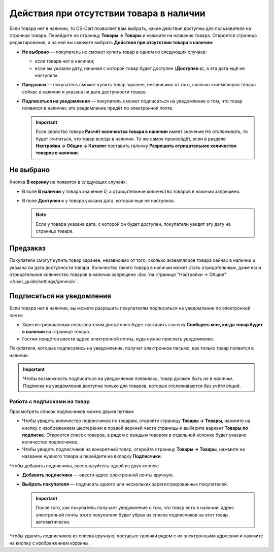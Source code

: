 ****************************************
Действия при отсутствии товара в наличии
****************************************

Если товара нет в наличии, то CS-Cart позволяет вам выбрать, какие действия доступны для пользователя на странице товара. Перейдите на страницу **Товары → Товары** и нажмите на название товара. Откроется страница редактирования, а на ней вы сможете выбрать **Действия при отсутствии товара в наличии**: 

* **Не выбрано** — покупатель не сможет купить товар в одном из следующих случаев: 

  * если товара нет в наличии;

  * если вы указали дату, начиная с которой товар будет доступен (**Доступен с**), а эта дата ещё не наступила.

* **Предзаказ** — покупатель сможет купить товар заранее, независимо от того, сколько экземпляров товара сейчас в наличии и указана ли дата доступности товара.

* **Подписаться на уведомления** — покупатель сможет подписаться на уведомление о том, что товар появился в наличии; это уведомление придёт по электронной почте.

  .. fancybox:: img/out_of_stock_actions.png
      :alt: Покупателям можно разрешить сделать предзаказ или подписаться на уведомление о наличии товара.

  .. important::

      Если свойство товара **Расчёт количества товара в наличии** имеет значение *Не отслеживать*, то будет считаться, что товар всегда в наличии. То же самое произойдёт, если в разделе **Настройки → Общие → Каталог** поставить галочку **Разрешить отрицательное количество товаров в наличии**.

==========
Не выбрано
==========

Кнопка **В корзину** не появится в следующих случаях:

* В поле **В наличии** у товара значение *0*, а отрицательное количество товаров в наличии запрещено.

* В поле **Доступен с** у товара указана дата, которая еще не наступила.

  .. note::

      Если у товара указана дата, с которой он будет доступен, покупатели увидят эту дату на странице товара.

  .. fancybox:: img/no_action.png
      :alt: Кнопки "В корзину" нет, но есть сообщение о том, когда товар будет доступен.

.. _buy-in-advance:

=========
Предзаказ
=========

Покупатели смогут купить товар заранее, независимо от того, сколько экземпляров товара сейчас в наличии и указана ли дата доступности товара. Количество такого товара в наличии может стать отрицательным, даже если отрицательное количество товаров в наличии запрещено :doc:`на странице "Настройки → Общие" </user_guide/settings/general>`.

.. fancybox:: img/buy_in_advance.png
    :alt: Пользователи могут добавить товар в корзину, даже несмотря на сообщение о том, что товар недоступен.

.. _product-subscribers:

==========================
Подписаться на уведомления
==========================

Если товара нет в наличии, вы можете разрешить покупателям подписаться на уведомление по электронной почте:

* Зарегистрированным пользователям достаточно будет поставить галочку **Сообщить мне, когда товар будет в наличии** на странице товара.

* Гостям придётся ввести адрес электронной почты, куда нужно прислать уведомление.

Покупатели, которые подписались на уведомление, получат электронное письмо, как только товар появится в наличии.

.. important::

    Чтобы возможность подписаться на уведомления появилась, товар должен быть *не в наличии*. Подписка на уведомления доступна только для товаров, которые отслеживаются *без учёта опций*.

.. fancybox:: img/notification.png
    :alt: Покупатели, подписавшиеся на товар, получать уведомление по почте, когда товар снова будет в наличии.

----------------------------
Работа с подписками на товар
----------------------------

Просмотреть список подписчиков можно двумя путями:

* Чтобы увидеть количество подписчиков по товарам, откройте страницу **Товары → Товары**, нажмите на кнопку с изображением шестерёнки в правой верхней части страницы и выберите вариант **Товары по подписке**. Откроется список товаров, а рядом с каждым товаром в отдельной колонке будет указано количество подписчиков.

* Чтобы увидеть подписчиков на конкретный товар, откройте страницу **Товары → Товары**, нажмите на название нужного товара и перейдите на вкладку **Подписчики**.

  .. fancybox:: img/subscribers.png
      :alt: У каждого товара есть собственный список подписчиков.

Чтобы добавить подписчика, воспользуйтесь одной из двух кнопок:

* **Добавить подписчика** — ввести адрес электронной почты вручную.

* **Выбрать покупателя** — подписать одного или нескольких зарегистрированных покупателей.

  .. important::

      После того, как покупатель получает уведомление о том, что товар есть в наличии, адрес электронной почты этого покупателя будет убран из списка подписчиков на этот товар автоматически.

Чтобы удалить подписчиков из списка вручную, поставьте галочки рядом с их электронными адресами и нажмите на кнопку с изображением корзины.

